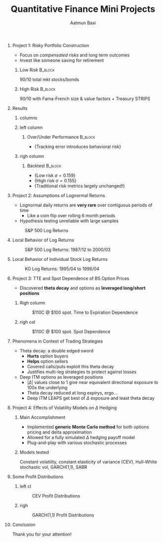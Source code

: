 #+TITLE: Quantitative Finance Mini Projects
#+AUTHOR: Aatmun Baxi
#+OPTIONS:   H:0 num:t toc:nil date:nil
#+LATEX_CLASS: beamer
#+LATEX_CLASS_OPTIONS: [presentation]
#+latex_header:  \institute{2025 Summer Erdos Institute}
#+BEAMER_THEME: Berlin
#+beamer_color_theme: structure
#+COLUMNS: %45ITEM %10BEAMER_ENV(Env) %10BEAMER_ACT(Act) %4BEAMER_COL(Col)
#+beamer_font_theme:
* Project 1: Risky Portfolio Construction
:PROPERTIES:
:BEAMER_ENV: frame
:END:
- Focus on /compensated risks/ and long term outcomes
- Invest like someone saving for retirement
\pause
** Low Risk :B_block:
    :PROPERTIES:
    :BEAMER_ENV: block
    :BEAMER_COL: 0.4
    :END:
    90/10 total mkt stocks/bonds
\pause
** High Risk :B_block:
:PROPERTIES:
:BEAMER_COL: 0.6
:BEAMER_ENV: block
:END:
90/10 with Fama-French size & value factors + Treasury STRIPS
* Results
:PROPERTIES:
:BEAMER_ENV: frame
:END:
** columns
:PROPERTIES:
:BEAMER_ENV: columns
:END:
** left column
:PROPERTIES:
:BEAMER_ENV: column
:BEAMER_COL: 0.4
:END:
*** Over/Under Performance :B_block:
:PROPERTIES:
:BEAMER_ENV: block
:END:
# #+attr_latex: :width 0.5\textwidth
[[./figures/over-under.png]]
- \tiny{Tracking error introduces behavioral risk}

** righ column
:PROPERTIES:
:BEAMER_ENV: column
:BEAMER_COL: 0.5
:END:


*** Backtest :B_block:
:PROPERTIES:
:BEAMER_ENV: block
:END:
#+attr_latex: :width 0.8\textwidth
[[./figures/backtest.png]]


- \tiny{Low risk \(\sigma =0.159\)}
- \tiny{High risk \(\sigma =0.155\)}
- \tiny{Traditional risk metrics largely unchanged!}
\vspace{0.5}
* Project 2: Assumptions of Lognormal Returns
:PROPERTIES:
:BEAMER_ENV: frame
:END:
-  Lognormal daily returns are *very rare* over contiguous periods of time
  - Like a coin flip over rolling 6 month periods
- Hypothesis testing unreliable with large samples

#+Caption: S&P 500 Log Returns
#+attr_latex: :width 0.7\textwidth
  [[./figures/sp500-probplots.png]]
* Local Behavior of Log Returns
:PROPERTIES:
:BEAMER_ENV: frame
:END:
#+caption:  S&P 500 Log Returns: 1987/12 to 2000/03
#+attr_latex: :height 3.5cm :width \textwidth
[[./figures/sp500-bull-probplot.png]]

* Local Behavior of Individual Stock Log Returns
:PROPERTIES:
:BEAMER_ENV: frame
:END:
#+caption: KO Log Returns: 1995/04 to 1996/04
[[./figures/ko-normal.png]]

* Project 3: TTE and Spot Dependence of BS Option Prices
:PROPERTIES:
:BEAMER_ENV: frame
:END:
- Discovered *theta decay* and options as *leveraged long/short positions*



** Righ column
:PROPERTIES:
:BEAMER_ENV: column
:BEAMER_COL: 0.5
:END:
#+caption: $110C @ $100 spot. Time to Expiration Dependence
[[./figures/bc-call-tte.png]]


** righ col
:PROPERTIES:
:BEAMER_COL: 0.5
:BEAMER_ENV: column
:END:
#+caption: $110C @ $100 spot. Spot Dependence
[[./figures/bc-call-spot.png]]

* Phenomena in Context of Trading Strategies
:PROPERTIES:
:BEAMER_ENV: frame
:END:
- Theta decay: a double edged sword
  - *Hurts* option buyers
  - *Helps* option sellers
  - Covered calls/puts exploit this theta decay
  - Justifies multi-leg strategies to protect against losses


- Deep ITM options as leveraged  positions
  - \(|\Delta |\) values close to \(1\) give near equivalent directional exposure to 100x the underlying
  - Theta decay reduced at long expirys, ergo...
  - Deep ITM LEAPS get best of \(\Delta \) exposure and least theta decay
* Project 4: Effects of Volatility Models on \(\Delta \) Hedging
:PROPERTIES:
:BEAMER_ENV: frame
:END:
** Main Accomplishment
:PROPERTIES:
:BEAMER_ENV: block
:END:
- Implemented *generic Monte Carlo method* for both options pricing and delta approximation
- Allowed for a fully simulated \(\Delta \) hedging payoff model
- Plug-and-play with various stochastic processes
\pause
** Models tested
:PROPERTIES:
:BEAMER_ENV: block
:END:
Constant volatility, constant elasticity of variance (CEV), Hull-White stochastic vol, GARCH(1,1), SABR
* Some Profit Distributions
:PROPERTIES:
:BEAMER_ENV: frame
:END:
** left cl
:PROPERTIES:
:BEAMER_ENV: column
:BEAMER_COL: 0.5
:END:
#+caption: CEV Profit Distributions
[[./figures/cev-distribution.png]]
** righ
:PROPERTIES:
:BEAMER_COL: 0.5
:BEAMER_ENV: column
:END:
#+caption: GARCH(1,1) Profit Distributions
[[./figures/GARCH-distribution.png]]
* Conclusion
:PROPERTIES:
:BEAMER_ENV: frame
:END:
Thank you for your attention!
